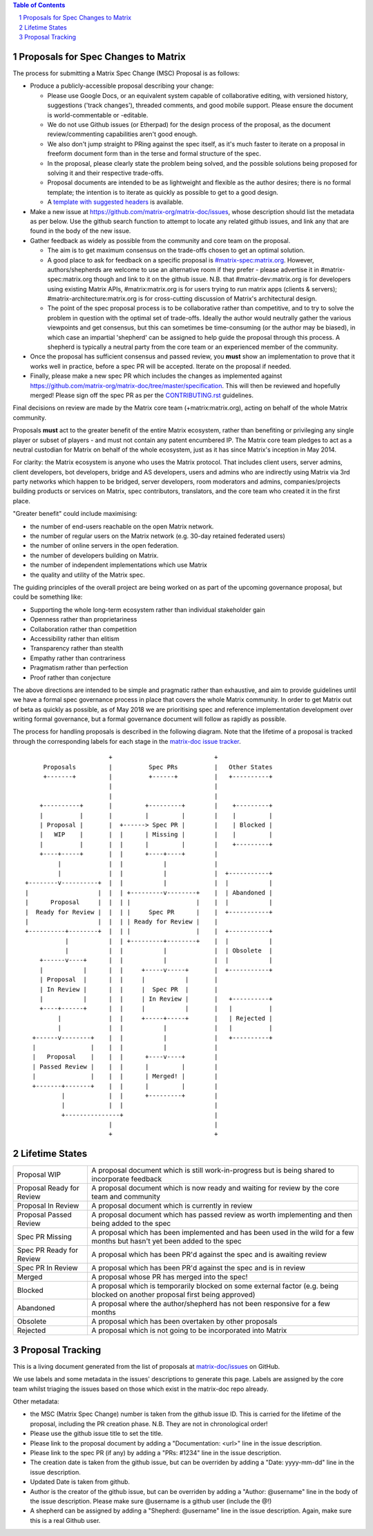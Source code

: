 .. title:: Proposals for Spec Changes to Matrix

.. contents:: Table of Contents
.. sectnum::

Proposals for Spec Changes to Matrix
------------------------------------

The process for submitting a Matrix Spec Change (MSC) Proposal is as follows:

- Produce a publicly-accessible proposal describing your change:

  - Please use Google Docs, or an equivalent system capable of collaborative
    editing, with versioned history, suggestions ('track changes'), threaded
    comments, and good mobile support.  Please ensure the document is
    world-commentable or -editable.
  - We do not use Github issues (or Etherpad) for the design process of the
    proposal, as the document review/commenting capabilities aren't good
    enough.
  - We also don't jump straight to PRing against the spec itself, as it's much
    faster to iterate on a proposal in freeform document form than in the
    terse and formal structure of the spec.
  - In the proposal, please clearly state the problem being solved, and the
    possible solutions being proposed for solving it and their respective
    trade-offs.
  - Proposal documents are intended to be as lightweight and flexible as the 
    author desires; there is no formal template; the intention is to iterate
    as quickly as possible to get to a good design.
  - A `template with suggested headers
    <https://docs.google.com/document/d/1CoLCPTcRFvD4PqjvbUl3ZIWgGLpmRNbqxsT2Tu7lCzI/>`_
    is available.

- Make a new issue at https://github.com/matrix-org/matrix-doc/issues, whose
  description should list the metadata as per below. Use the github search
  function to attempt to locate any related github issues, and link any that
  are found in the body of the new issue.
- Gather feedback as widely as possible from the community and core team on
  the proposal.

  - The aim is to get maximum consensus on the trade-offs chosen to get an
    optimal solution.
  - A good place to ask for feedback on a specific proposal is
    `#matrix-spec:matrix.org <https://matrix.to/#/#matrix-spec:matrix.org>`_.
    However, authors/shepherds are welcome to use an alternative room if they
    prefer - please advertise it in #matrix-spec:matrix.org though and link
    to it on the github issue.  N.B. that #matrix-dev:matrix.org is for
    developers using existing Matrix APIs, #matrix:matrix.org is for users
    trying to run matrix apps (clients & servers);
    #matrix-architecture:matrix.org is for cross-cutting discussion of
    Matrix's architectural design.
  - The point of the spec proposal process is to be collaborative rather than
    competitive, and to try to solve the problem in question with the optimal
    set of trade-offs.  Ideally the author would neutrally gather the various
    viewpoints and get consensus, but this can sometimes be time-consuming (or
    the author may be biased), in which case an impartial 'shepherd' can be
    assigned to help guide the proposal through this process.  A shepherd is
    typically a neutral party from the core team or an experienced member of
    the community.
  
- Once the proposal has sufficient consensus and passed review, you **must**
  show an implementation to prove that it works well in practice, before a
  spec PR will be accepted.  Iterate on the proposal if needed.
- Finally, please make a new spec PR which includes the changes as
  implemented against
  https://github.com/matrix-org/matrix-doc/tree/master/specification.  This
  will then be reviewed and hopefully merged!  Please sign off the spec PR as
  per the `CONTRIBUTING.rst
  <https://github.com/matrix-org/matrix-doc/blob/master/CONTRIBUTING.rst>`_
  guidelines.

Final decisions on review are made by the Matrix core team
(+matrix:matrix.org), acting on behalf of the whole Matrix community.

Proposals **must** act to the greater benefit of the entire Matrix ecosystem,
rather than benefiting or privileging any single player or subset of players
- and must not contain any patent encumbered IP.  The Matrix core team pledges
to act as a neutral custodian for Matrix on behalf of the whole ecosystem,
just as it has since Matrix's inception in May 2014.

For clarity: the Matrix ecosystem is anyone who uses the Matrix protocol. That
includes client users, server admins, client developers, bot developers,
bridge and AS developers, users and admins who are indirectly using Matrix via
3rd party networks which happen to be bridged, server developers, room
moderators and admins, companies/projects building products or services on
Matrix, spec contributors, translators, and the core team who created it in
the first place.

"Greater benefit" could include maximising:

* the number of end-users reachable on the open Matrix network.
* the number of regular users on the Matrix network (e.g. 30-day retained
  federated users)
* the number of online servers in the open federation.
* the number of developers building on Matrix.
* the number of independent implementations which use Matrix
* the quality and utility of the Matrix spec.

The guiding principles of the overall project are being worked on as part of
the upcoming governance proposal, but could be something like:

* Supporting the whole long-term ecosystem rather than individual stakeholder gain
* Openness rather than proprietariness
* Collaboration rather than competition
* Accessibility rather than elitism
* Transparency rather than stealth
* Empathy rather than contrariness
* Pragmatism rather than perfection
* Proof rather than conjecture

The above directions are intended to be simple and pragmatic rather than
exhaustive, and aim to provide guidelines until we have a formal spec
governance process in place that covers the whole Matrix community.  In order
to get Matrix out of beta as quickly as possible, as of May 2018 we are
prioritising spec and reference implementation development over writing formal
governance, but a formal governance document will follow as rapidly as
possible.

The process for handling proposals is described in the following diagram. Note
that the lifetime of a proposal is tracked through the corresponding labels for
each stage in the `matrix-doc issue tracker
<https://github.com/matrix-org/matrix-doc/issues>`_.

::

                         +                            +
       Proposals         |          Spec PRs          |   Other States
       +-------+         |          +------+          |   +----------+
                         |                            |
                         |                            |
      +----------+       |         +---------+        |    +---------+
      |          |       |         |         |        |    |         |
      | Proposal |       |  +------> Spec PR |        |    | Blocked |
      |   WIP    |       |  |      | Missing |        |    |         |
      |          |       |  |      |         |        |    +---------+
      +----+-----+       |  |      +----+----+        |
           |             |  |           |             |
           |             |  |           |             |  +-----------+
  +--------v----------+  |  |           |             |  |           |
  |                   |  |  | +---------v--------+    |  | Abandoned |
  |      Proposal     |  |  | |                  |    |  |           |
  |  Ready for Review |  |  | |     Spec PR      |    |  +-----------+
  |                   |  |  | | Ready for Review |    |
  +----------+--------+  |  | |                  |    |  +-----------+
             |           |  | +---------+--------+    |  |           |
             |           |  |           |             |  | Obsolete  |
      +------v----+      |  |           |             |  |           |
      |           |      |  |     +-----v-----+       |  +-----------+
      | Proposal  |      |  |     |           |       |
      | In Review |      |  |     |  Spec PR  |       |
      |           |      |  |     | In Review |       |   +----------+
      +----+------+      |  |     |           |       |   |          |
           |             |  |     +-----+-----+       |   | Rejected |
           |             |  |           |             |   |          |
    +------v--------+    |  |           |             |   +----------+
    |               |    |  |           |             |
    |   Proposal    |    |  |      +----v----+        |
    | Passed Review |    |  |      |         |        |
    |               |    |  |      | Merged! |        |
    +-------+-------+    |  |      |         |        |
            |            |  |      +---------+        |
            |            |  |                         |
            +---------------+                         |
                         |                            |
                         +                            +

Lifetime States
---------------

=========================== =======================================================
Proposal WIP                A proposal document which is still work-in-progress but is being shared to incorporate feedback
Proposal Ready for Review   A proposal document which is now ready and waiting for review by the core team and community
Proposal In Review          A proposal document which is currently in review
Proposal Passed Review      A proposal document which has passed review as worth implementing and then being added to the spec
Spec PR Missing             A proposal which has been implemented and has been used in the wild for a few months but hasn't yet been added to the spec
Spec PR Ready for Review    A proposal which has been PR'd against the spec and is awaiting review
Spec PR In Review           A proposal which has been PR'd against the spec and is in review
Merged                      A proposal whose PR has merged into the spec!
Blocked                     A proposal which is temporarily blocked on some external factor (e.g. being blocked on another proposal first being approved)
Abandoned                   A proposal where the author/shepherd has not been responsive for a few months
Obsolete                    A proposal which has been overtaken by other proposals
Rejected                    A proposal which is not going to be incorporated into Matrix
=========================== =======================================================


Proposal Tracking
-----------------

This is a living document generated from the list of proposals at
`matrix-doc/issues <https://github.com/matrix-org/matrix-doc/issues>`_ on
GitHub.

We use labels and some metadata in the issues' descriptions to generate this
page.  Labels are assigned by the core team whilst triaging the issues based
on those which exist in the matrix-doc repo already.

Other metadata:

- the MSC (Matrix Spec Change) number is taken from the github issue ID. This
  is carried for the lifetime of the proposal, including the PR creation
  phase. N.B. They are not in chronological order!
- Please use the github issue title to set the title.
- Please link to the proposal document by adding a "Documentation: <url>" line
  in the issue description.
- Please link to the spec PR (if any) by adding a "PRs: #1234" line in the
  issue description.
- The creation date is taken from the github issue, but can be overriden by
  adding a "Date: yyyy-mm-dd" line in the issue description.
- Updated Date is taken from github.
- Author is the creator of the github issue, but can be overriden by adding a
  "Author: @username" line in the body of the issue description. Please make
  sure @username is a github user (include the @!)
- A shepherd can be assigned by adding a "Shepherd: @username" line in the
  issue description. Again, make sure this is a real Github user.
